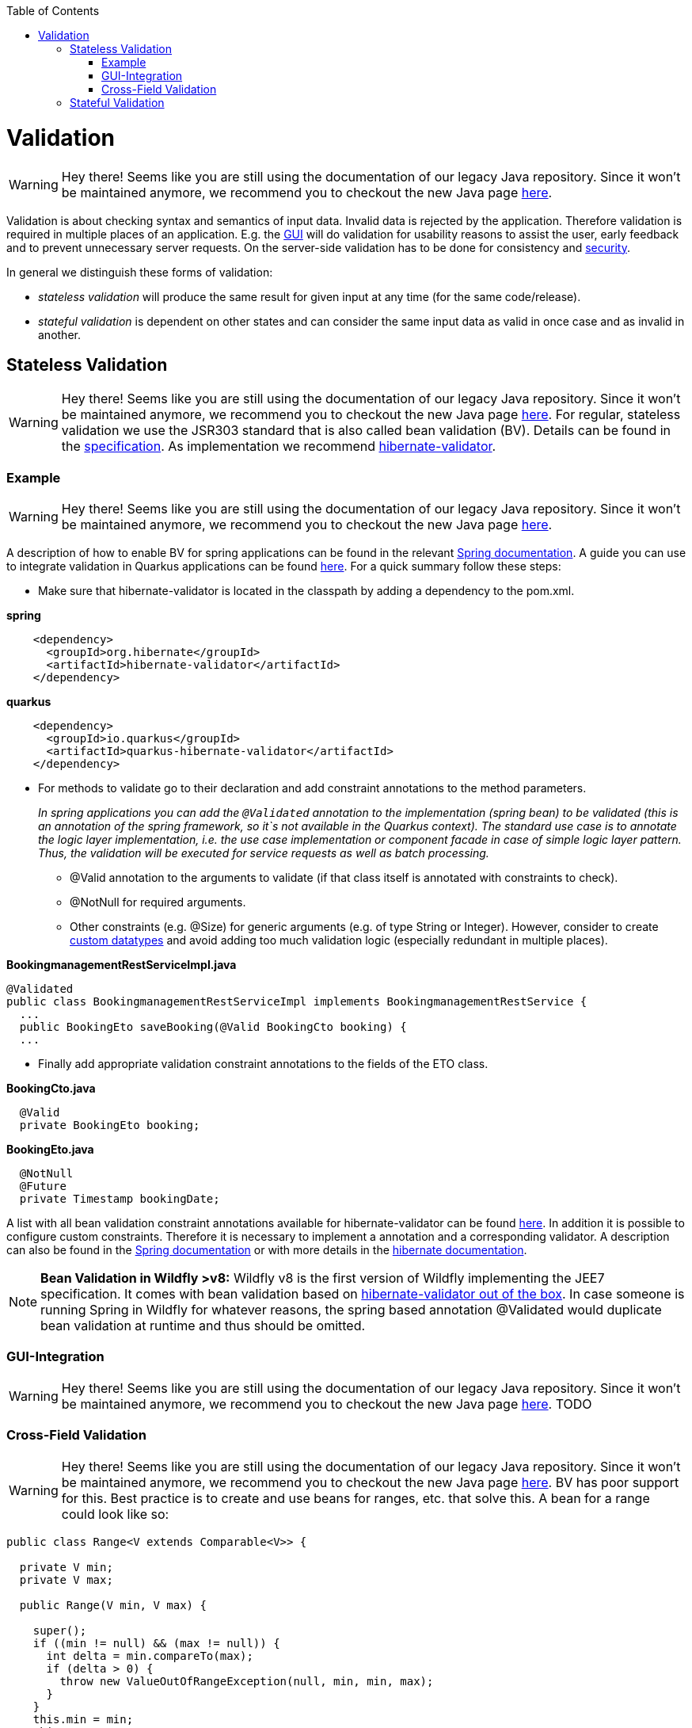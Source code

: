 :toc: macro
toc::[]

= Validation

WARNING: Hey there! Seems like you are still using the documentation of our legacy Java repository. Since it won't be maintained anymore, we recommend you to checkout the new Java page https://devonfw.com/docs/java/current/[here].

Validation is about checking syntax and semantics of input data. Invalid data is rejected by the application.
Therefore validation is required in multiple places of an application. E.g. the link:guide-client-layer.asciidoc[GUI] will do validation for usability reasons to assist the user, early feedback and to prevent unnecessary server requests.
On the server-side validation has to be done for consistency and link:guide-security.asciidoc[security].

In general we distinguish these forms of validation:

* _stateless validation_ will produce the same result for given input at any time (for the same code/release).
* _stateful validation_ is dependent on other states and can consider the same input data as valid in once case and as invalid in another.

== Stateless Validation

WARNING: Hey there! Seems like you are still using the documentation of our legacy Java repository. Since it won't be maintained anymore, we recommend you to checkout the new Java page https://devonfw.com/docs/java/current/[here].
For regular, stateless validation we use the JSR303 standard that is also called bean validation (BV).
Details can be found in the http://beanvalidation.org/1.1/spec/[specification].
As implementation we recommend http://hibernate.org/validator/[hibernate-validator].

=== Example

WARNING: Hey there! Seems like you are still using the documentation of our legacy Java repository. Since it won't be maintained anymore, we recommend you to checkout the new Java page https://devonfw.com/docs/java/current/[here].

A description of how to enable BV for spring applications can be found in the relevant http://docs.spring.io/spring-framework/docs/current/spring-framework-reference/htmlsingle/#validation-beanvalidation[Spring documentation]. A guide you can use to integrate validation in Quarkus applications can be found https://quarkus.io/guides/validation[here]. For a quick summary follow these steps:

* Make sure that hibernate-validator is located in the classpath by adding a dependency to the pom.xml.

.*spring*
[source,xml]
----
    <dependency>
      <groupId>org.hibernate</groupId>
      <artifactId>hibernate-validator</artifactId>
    </dependency>
----

.*quarkus*
[source,xml]
----
    <dependency>
      <groupId>io.quarkus</groupId>
      <artifactId>quarkus-hibernate-validator</artifactId>
    </dependency>
----

* For methods to validate go to their declaration and add constraint annotations to the method parameters.
+
__In spring applications you can add the `+@Validated+` annotation to the implementation (spring bean) to be validated (this is an annotation of the spring framework, so it`s not available in the Quarkus context). The standard use case is to annotate the logic layer implementation, i.e. the use case implementation or component facade in case of simple logic layer pattern. Thus, the validation will be executed for service requests as well as batch processing.__

** +@Valid+ annotation to the arguments to validate (if that class itself is annotated with constraints to check).
** +@NotNull+ for required arguments.
** Other constraints (e.g. +@Size+) for generic arguments (e.g. of type +String+ or +Integer+). However, consider to create link:guide-datatype.asciidoc[custom datatypes] and avoid adding too much validation logic (especially redundant in multiple places).

//Replaced old example with BookingmanagementRestServiceImpl
//com.devonfw.application.mtsj.bookingmanagement.service.rest
.*BookingmanagementRestServiceImpl.java*
[source,java]
----
@Validated
public class BookingmanagementRestServiceImpl implements BookingmanagementRestService {
  ...
  public BookingEto saveBooking(@Valid BookingCto booking) {
  ...
----

* Finally add appropriate validation constraint annotations to the fields of the ETO class.

//com.devonfw.application.mtsj.bookingmanagement.logic.api.to
.*BookingCto.java*
[source,java]
----
  @Valid
  private BookingEto booking;
----
//com.devonfw.application.mtsj.bookingmanagement.logic.api.to
//Added an extra example due to this one being the only one using the hibernate-validation
.*BookingEto.java*
[source,java]
----
  @NotNull
  @Future
  private Timestamp bookingDate;
----

A list with all bean validation constraint annotations available for hibernate-validator can be found http://docs.jboss.org/hibernate/stable/validator/reference/en-US/html_single/#table-spec-constraints[here]. In addition it is possible to configure custom constraints. Therefore it is necessary to implement a annotation and a corresponding validator. A description can also be found in the http://docs.spring.io/spring-framework/docs/current/spring-framework-reference/htmlsingle/#validation-beanvalidation-spring-constraints[Spring documentation] or with more details in the http://docs.jboss.org/hibernate/validator/4.3/reference/en-US/html/validator-customconstraints.html[hibernate documentation].

NOTE: **Bean Validation in Wildfly >v8:** Wildfly v8 is the first version of Wildfly implementing the JEE7 specification. It comes with bean validation based on https://samaxes.com/2014/04/jaxrs-beanvalidation-javaee7-wildfly/[hibernate-validator out of the box]. In case someone is running Spring in Wildfly for whatever reasons, the spring based annotation @Validated would duplicate bean validation at runtime and thus should be omitted.

=== GUI-Integration

WARNING: Hey there! Seems like you are still using the documentation of our legacy Java repository. Since it won't be maintained anymore, we recommend you to checkout the new Java page https://devonfw.com/docs/java/current/[here].
TODO

=== Cross-Field Validation

WARNING: Hey there! Seems like you are still using the documentation of our legacy Java repository. Since it won't be maintained anymore, we recommend you to checkout the new Java page https://devonfw.com/docs/java/current/[here].
BV has poor support for this. Best practice is to create and use beans for ranges, etc. that solve this. A bean for a range could look like so:

[source,java]
----
public class Range<V extends Comparable<V>> {

  private V min;
  private V max;
  
  public Range(V min, V max) {

    super();
    if ((min != null) && (max != null)) {
      int delta = min.compareTo(max);
      if (delta > 0) {
        throw new ValueOutOfRangeException(null, min, min, max);
      }
    }
    this.min = min;
    this.max = max;
  }

  public V getMin() ...
  public V getMax() ...
----

== Stateful Validation

WARNING: Hey there! Seems like you are still using the documentation of our legacy Java repository. Since it won't be maintained anymore, we recommend you to checkout the new Java page https://devonfw.com/docs/java/current/[here].
For complex and stateful business validations we do not use BV (possible with groups and context, etc.) but follow KISS and just implement this on the server in a straight forward manner.
An example is the deletion of a table in the example application. Here the state of the table must be checked first:

//com.devonfw.application.mtsj.bookingmanagement.logic.impl
//Replaced the old example with is not stateful anymore -which I think is weird- with a new one
//Text needs adjustments as well
*BookingmanagementImpl.java*
[source,java]
----
  private void sendConfirmationEmails(BookingEntity booking) {

    if (!booking.getInvitedGuests().isEmpty()) {
      for (InvitedGuestEntity guest : booking.getInvitedGuests()) {
        sendInviteEmailToGuest(guest, booking);
      }
    }

    sendConfirmationEmailToHost(booking);
  }

----

Implementing this small check with BV would be a lot more effort.